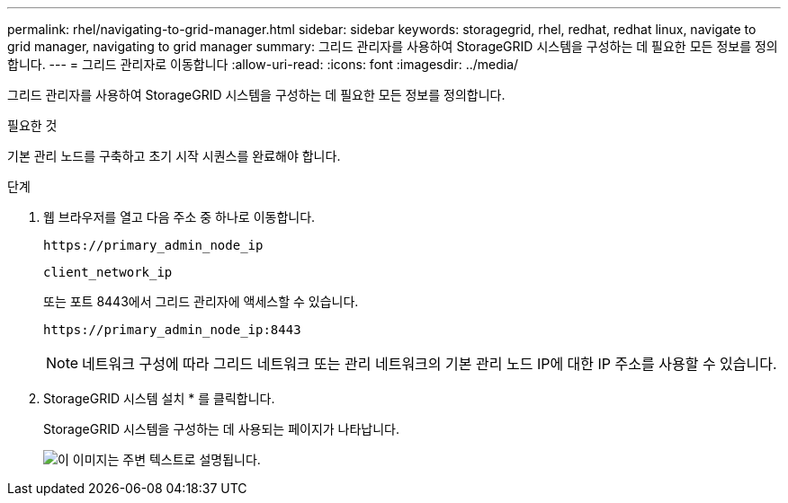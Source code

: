 ---
permalink: rhel/navigating-to-grid-manager.html 
sidebar: sidebar 
keywords: storagegrid, rhel, redhat, redhat linux, navigate to grid manager, navigating to grid manager 
summary: 그리드 관리자를 사용하여 StorageGRID 시스템을 구성하는 데 필요한 모든 정보를 정의합니다. 
---
= 그리드 관리자로 이동합니다
:allow-uri-read: 
:icons: font
:imagesdir: ../media/


[role="lead"]
그리드 관리자를 사용하여 StorageGRID 시스템을 구성하는 데 필요한 모든 정보를 정의합니다.

.필요한 것
기본 관리 노드를 구축하고 초기 시작 시퀀스를 완료해야 합니다.

.단계
. 웹 브라우저를 열고 다음 주소 중 하나로 이동합니다.
+
`\https://primary_admin_node_ip`

+
`client_network_ip`

+
또는 포트 8443에서 그리드 관리자에 액세스할 수 있습니다.

+
`\https://primary_admin_node_ip:8443`

+

NOTE: 네트워크 구성에 따라 그리드 네트워크 또는 관리 네트워크의 기본 관리 노드 IP에 대한 IP 주소를 사용할 수 있습니다.

. StorageGRID 시스템 설치 * 를 클릭합니다.
+
StorageGRID 시스템을 구성하는 데 사용되는 페이지가 나타납니다.

+
image::../media/gmi_installer_first_screen.gif[이 이미지는 주변 텍스트로 설명됩니다.]


